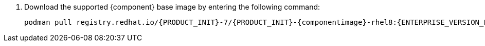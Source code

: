 . Download the supported {component} base image by entering the following command:
+
[subs="attributes,verbatim,macros,quotes"]
----
podman pull registry.redhat.io/{PRODUCT_INIT}-7/{PRODUCT_INIT}-{componentimage}-rhel8:{ENTERPRISE_VERSION_LONG}
----
+
